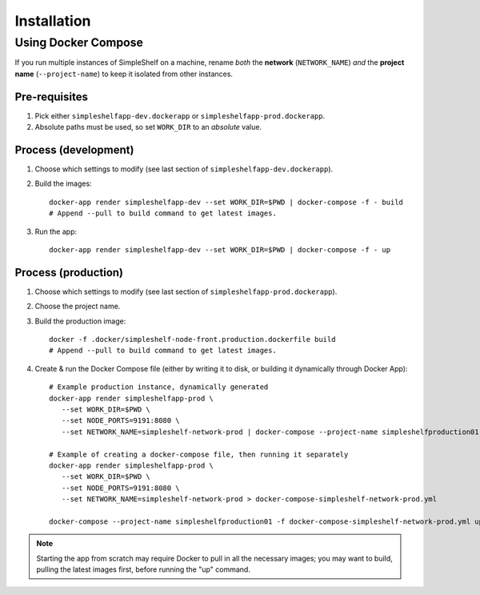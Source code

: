 Installation
============
Using Docker Compose
++++++++++++++++++++
If you run multiple instances of SimpleShelf on a machine, rename *both* the **network** (``NETWORK_NAME``) *and* the **project name** (``--project-name``) to keep it isolated from other instances.

Pre-requisites
--------------
#. Pick either ``simpleshelfapp-dev.dockerapp`` or ``simpleshelfapp-prod.dockerapp``.
#. Absolute paths must be used, so set ``WORK_DIR`` to an *absolute* value.

Process (development)
---------------------
#. Choose which settings to modify (see last section of ``simpleshelfapp-dev.dockerapp``).
#. Build the images::

     docker-app render simpleshelfapp-dev --set WORK_DIR=$PWD | docker-compose -f - build
     # Append --pull to build command to get latest images.

#. Run the app::

     docker-app render simpleshelfapp-dev --set WORK_DIR=$PWD | docker-compose -f - up

Process (production)
--------------------
#. Choose which settings to modify (see last section of ``simpleshelfapp-prod.dockerapp``).
#. Choose the project name.
#. Build the production image::

     docker -f .docker/simpleshelf-node-front.production.dockerfile build
     # Append --pull to build command to get latest images.

#. Create & run the Docker Compose file (either by writing it to disk, or building it dynamically through Docker App)::

     # Example production instance, dynamically generated
     docker-app render simpleshelfapp-prod \
        --set WORK_DIR=$PWD \
        --set NODE_PORTS=9191:8080 \
        --set NETWORK_NAME=simpleshelf-network-prod | docker-compose --project-name simpleshelfproduction01 -f - up

     # Example of creating a docker-compose file, then running it separately
     docker-app render simpleshelfapp-prod \
        --set WORK_DIR=$PWD \
        --set NODE_PORTS=9191:8080 \
        --set NETWORK_NAME=simpleshelf-network-prod > docker-compose-simpleshelf-network-prod.yml

     docker-compose --project-name simpleshelfproduction01 -f docker-compose-simpleshelf-network-prod.yml up

.. note:: Starting the app from scratch may require Docker to pull in all the necessary images; you may want to build, pulling the latest images first, before running the "up" command.
